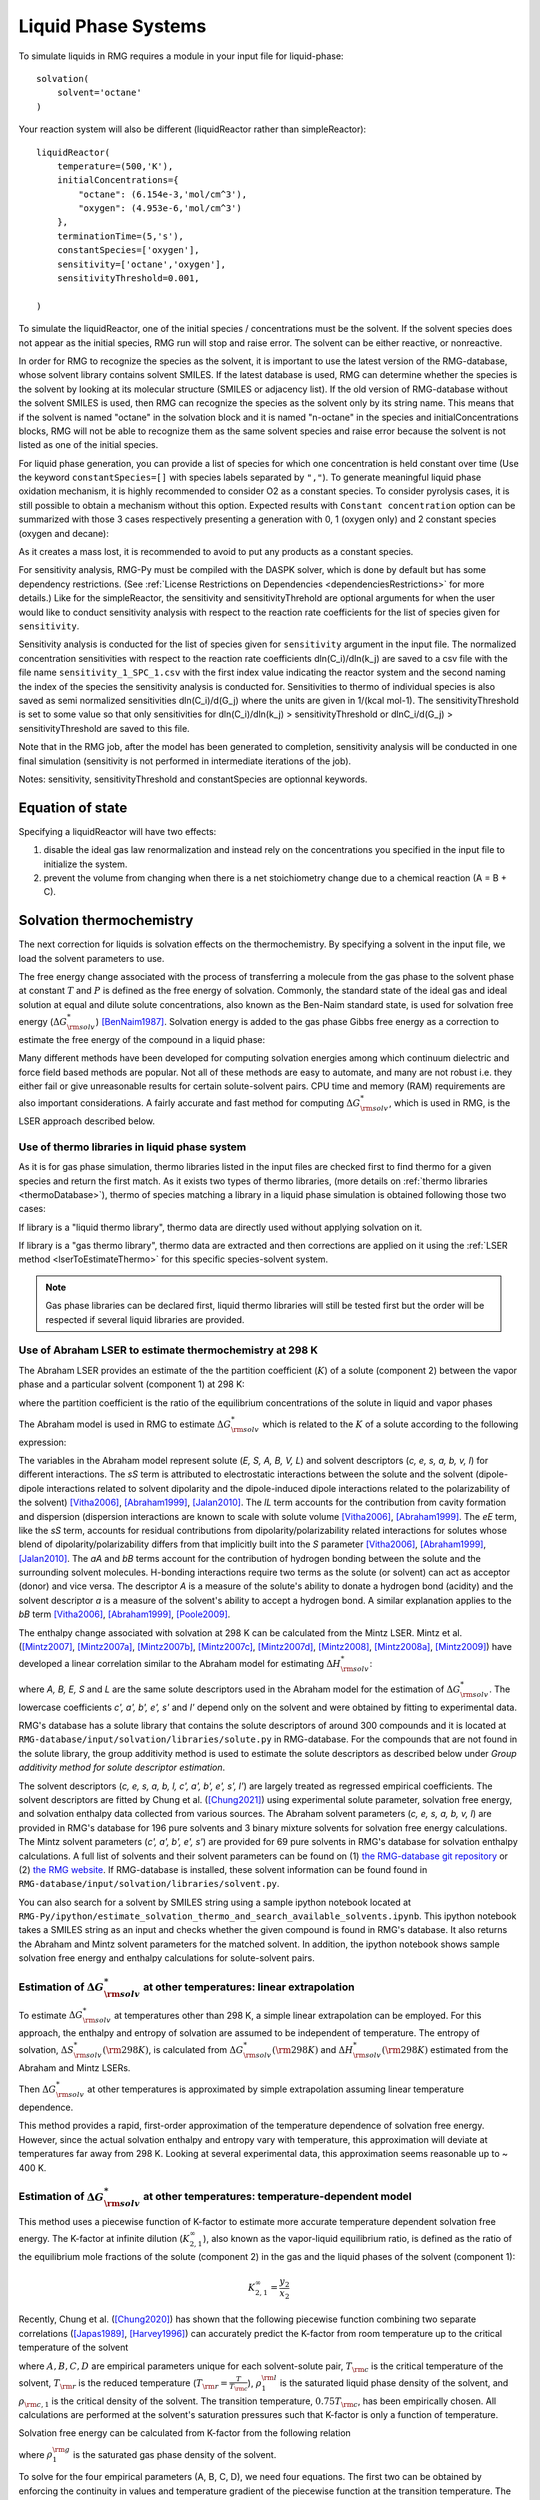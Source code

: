 .. _liquids:

********************
Liquid Phase Systems
********************

To simulate liquids in RMG requires a module in your input file for liquid-phase::


    solvation(
        solvent='octane'
    )

Your reaction system will also be different (liquidReactor rather than simpleReactor)::

    liquidReactor(
        temperature=(500,'K'),
        initialConcentrations={
            "octane": (6.154e-3,'mol/cm^3'),
            "oxygen": (4.953e-6,'mol/cm^3')
        },
        terminationTime=(5,'s'),
        constantSpecies=['oxygen'],        
        sensitivity=['octane','oxygen'],
        sensitivityThreshold=0.001,

    )

To simulate the liquidReactor, one of the initial species / concentrations must be the solvent. If the solvent species does
not appear as the initial species, RMG run will stop and raise error. The solvent can be either reactive, or nonreactive.

In order for RMG to recognize the species as the solvent, it is important to use the latest version of the RMG-database, whose
solvent library contains solvent SMILES. If the latest database is used,  RMG can determine whether the species is the
solvent by looking at its molecular structure (SMILES or adjacency list).
If the old version of RMG-database without the solvent SMILES is used, then RMG can recognize the species as the solvent
only by its string name. This means that if the solvent is named "octane" in the solvation block and it is named "n-octane"
in the species and initialConcentrations blocks, RMG will not be able to recognize them as the same solvent species and raise
error because the solvent is not listed as one of the initial species.


For liquid phase generation, you can provide a list of species for which one concentration is held constant over time
(Use the keyword ``constantSpecies=[]`` with species labels separated by ``","``). To generate meaningful liquid phase oxidation mechanism, it is 
highly recommended to consider O2 as a constant species. To consider pyrolysis cases, it is still possible to obtain a mechanism without this option.
Expected results with ``Constant concentration`` option can be summarized with those 3 cases respectively presenting a generation with 0, 1 (oxygen only) 
and 2 constant species (oxygen and decane): 

.. image:: images/constantSPCeffect.png
	:align: center

As it creates a mass lost, it is recommended to avoid to put any products as a constant species.

For sensitivity analysis, RMG-Py must be compiled with the DASPK solver, which is done by default but has 
some dependency restrictions. (See :ref:`License Restrictions on Dependencies <dependenciesRestrictions>` for more details.) 
Like for the simpleReactor, the sensitivity and sensitivityThrehold are optional arguments for when the
user would like to conduct sensitivity analysis with respect to the reaction rate
coefficients for the list of species given for ``sensitivity``.  

Sensitivity analysis is conducted for the list of species given for ``sensitivity`` argument in the input file.  
The normalized concentration sensitivities with respect to the reaction rate coefficients dln(C_i)/dln(k_j) are saved to a csv file 
with the file name ``sensitivity_1_SPC_1.csv`` with the first index value indicating the reactor system and the second naming the index of the species 
the sensitivity analysis is conducted for.  Sensitivities to thermo of individual species is also saved as semi normalized sensitivities
dln(C_i)/d(G_j) where the units are given in 1/(kcal mol-1). The sensitivityThreshold is set to some value so that only
sensitivities for dln(C_i)/dln(k_j) > sensitivityThreshold  or dlnC_i/d(G_j) > sensitivityThreshold are saved to this file.  

Note that in the RMG job, after the model has been generated to completion, sensitivity analysis will be conducted
in one final simulation (sensitivity is not performed in intermediate iterations of the job).

Notes: sensitivity, sensitivityThreshold and constantSpecies are optionnal keywords.

Equation of state
=================
Specifying a liquidReactor will have two effects:

#. disable the ideal gas law renormalization and instead rely on the concentrations you specified in the input file to initialize the system.
#. prevent the volume from changing when there is a net stoichiometry change due to a chemical reaction (A = B + C).


Solvation thermochemistry
=========================

The next correction for liquids is solvation effects on the thermochemistry. By specifying a solvent in the input file, we load the solvent parameters to use.

The free energy change associated with the process of transferring a
molecule from the gas phase to the solvent phase at constant :math:`T` and :math:`P` is defined as the free
energy of solvation. Commonly, the standard state of the ideal gas and ideal solution at equal and dilute solute concentrations,
also known as the Ben-Naim standard state, is used for solvation free energy (:math:`\Delta G_{\rm solv}^{*}`) [BenNaim1987]_.
Solvation energy is added to the gas phase Gibbs free energy as a correction to estimate the free energy of the compound in a liquid phase:

.. math:: \Delta G_{\rm liquid}^{*} \approx \Delta G_{\rm f, gas}^{\circ} + \Delta G_{\rm solv}^{*}
	:label: liquid_phase_thermo

Many different methods have been developed for
computing solvation energies among which continuum dielectric and force
field based methods are popular. Not all of these methods are easy to
automate, and many are not robust i.e. they either fail or give
unreasonable results for certain solute-solvent pairs. CPU time and
memory (RAM) requirements are also important considerations. A fairly
accurate and fast method for computing :math:`\Delta G_{\rm solv}^{*}`, which is used in RMG, is the
LSER approach described below.

.. _useofthermolibrariesliquid:

Use of thermo libraries in liquid phase system
----------------------------------------------

As it is for gas phase simulation, thermo libraries listed in the input files are checked first to find thermo for a given species and return the first match.
As it exists two types of thermo libraries, (more details on :ref:`thermo libraries <thermoDatabase>`),
thermo of species matching a library in a liquid phase simulation is obtained following those two cases:

If library is a "liquid thermo library", thermo data are directly used without applying solvation on it.

If library is a "gas thermo library", thermo data are extracted and then corrections are applied on it using the :ref:`LSER method <lserToEstimateThermo>`
for this specific species-solvent system. 

.. note::
	Gas phase libraries can be declared first, liquid thermo libraries will still be tested first but the order will be respected if several liquid libraries are provided. 

.. _lserToEstimateThermo:

Use of Abraham LSER to estimate thermochemistry at 298 K
---------------------------------------------------------

The Abraham LSER provides an estimate of the the partition coefficient (:math:`K`)  of a solute (component 2)
between the vapor phase and a particular solvent (component 1) at 298 K:

.. math:: \log_{10} K = c + eE + sS + aA + bB + lL
	:label: AbModelEqn1

where the partition coefficient is the ratio of the equilibrium concentrations of the solute in liquid and vapor phases

.. math:: K = \frac{c_{\rm 2, liquid}}{c_{\rm 2, gas}}
	:label: AbModelEqn2

The Abraham model is used in RMG to estimate :math:`\Delta G_{\rm solv}^{*}` which is related to the :math:`K` of a solute according to the following expression:

.. math:: \Delta G_{\rm solv}^{*}({\rm 298 K}) = -RT \ln K \\
	= -2.303RT \log_{10} K
	:label: partition

The variables in the Abraham model represent solute (`E, S, A, B, V, L`) and solvent descriptors (`c, e, s, a, b, v, l`) 
for different interactions. The `sS` term is attributed to electrostatic interactions between the 
solute and the solvent (dipole-dipole interactions related to solvent dipolarity and the dipole-induced 
dipole interactions related to the polarizability of the solvent) [Vitha2006]_, [Abraham1999]_, [Jalan2010]_. The 
`lL` term accounts for the contribution from cavity formation and dispersion (dispersion interactions are 
known to scale with solute volume [Vitha2006]_, [Abraham1999]_. The `eE` term, like the `sS` term, 
accounts for residual contributions from dipolarity/polarizability related interactions for solutes 
whose blend of dipolarity/polarizability differs from that implicitly built into the `S` parameter [Vitha2006]_, [Abraham1999]_, [Jalan2010]_. 
The `aA` and `bB` terms account for the contribution of hydrogen bonding between the solute and 
the surrounding solvent molecules. H-bonding interactions require two terms as the solute (or solvent) 
can act as acceptor (donor) and vice versa. The descriptor `A` is a measure of the solute's ability 
to donate a hydrogen bond (acidity) and the solvent descriptor `a` is a measure of the solvent's ability 
to accept a hydrogen bond. A similar explanation applies to the `bB` term [Vitha2006]_, [Abraham1999]_, [Poole2009]_.

The enthalpy change associated with solvation at 298 K can be calculated from the Mintz LSER. Mintz et al. ([Mintz2007]_,
[Mintz2007a]_, [Mintz2007b]_, [Mintz2007c]_, [Mintz2007d]_, [Mintz2008]_, [Mintz2008a]_, [Mintz2009]_)
have developed a linear correlation similar to the Abraham model for estimating :math:`\Delta H_{\rm solv}^{*}`:

.. math:: \Delta H_{\rm solv}^{*}({\rm 298 K}) = c' + a'A+ b'B+ e'E+ s'S+ l'L
	:label: mintz

where `A, B, E, S` and `L` are the same solute descriptors used in the Abraham model for the estimation of
:math:`\Delta G_{\rm solv}^{*}`. The lowercase coefficients `c', a', b', e', s'` and `l'` depend only on the solvent and were obtained
by fitting to experimental data.

RMG's database has a solute library that contains the solute descriptors of around 300 compounds and it is located at
``RMG-database/input/solvation/libraries/solute.py`` in RMG-database. For the compounds that are not found in the
solute library, the group additivity method is used to estimate the solute descriptors as described below under
`Group additivity method for solute descriptor estimation`.

The solvent descriptors (`c, e, s, a, b, l, c', a', b', e', s', l'`) are largely treated as regressed empirical coefficients.
The solvent descriptors are fitted by Chung et al. ([Chung2021]_) using experimental solute parameter, solvation free energy,
and solvation enthalpy data collected from various sources. The Abraham solvent parameters (`c, e, s, a, b, v, l`) are provided
in RMG's database for 196 pure solvents and 3 binary mixture solvents for solvation free energy calculations. The Mintz
solvent parameters (`c', a', b', e', s'`) are provided for 69 pure solvents in RMG's database for solvation enthalpy calculations.
A full list of solvents and their solvent parameters can be found on (1) `the RMG-database git repository <https://github.com/ReactionMechanismGenerator/RMG-database/blob/master/input/solvation/libraries/solvent.py>`_
or (2) `the RMG website <https://rmg.mit.edu/database/solvation/libraries/solvent/>`_. If RMG-database is installed,
these solvent information can be found found in ``RMG-database/input/solvation/libraries/solvent.py``.

You can also search for a solvent by SMILES string using a sample ipython notebook located at
``RMG-Py/ipython/estimate_solvation_thermo_and_search_available_solvents.ipynb``. This ipython notebook takes a
SMILES string as an input and checks whether the given compound is found in RMG's database. It also returns the
Abraham and Mintz solvent parameters for the matched solvent. In addition, the ipython notebook shows sample solvation free
energy and enthalpy calculations for solute-solvent pairs.

Estimation of :math:`\Delta G_{\rm solv}^{*}` at other temperatures: linear extrapolation
------------------------------------------------------------------------------------------

To estimate :math:`\Delta G_{\rm solv}^{*}` at temperatures other than 298 K, a simple linear extrapolation can be employed.
For this approach, the enthalpy and entropy of solvation are assumed to be independent of temperature.
The entropy of solvation, :math:`\Delta S_{\rm solv}^{*}(\rm 298 K)`, is calculated from :math:`\Delta G_{\rm solv}^{*}(\rm 298 K)` and
:math:`\Delta H_{\rm solv}^{*}(\rm 298 K)` estimated from the Abraham and Mintz LSERs.

.. math:: \Delta S_{\rm solv}^{*}({\rm 298 K}) = \frac{\Delta H_{\rm solv}^{*}({\rm 298 K}) - \Delta G_{\rm solv}^{*}({\rm 298 K})}{\rm 298 K}
	:label: entropy_298K

Then :math:`\Delta G_{\rm solv}^{*}` at other temperatures is approximated by simple extrapolation assuming linear temperature dependence.

.. math:: \Delta G_{\rm solv}^{*}(T) = \Delta H_{\rm solv}^{*}({\rm 298 K}) - T\Delta S_{\rm solv}^{*}({\rm 298 K})
	:label: linear_extrapolation

This method provides a rapid, first-order approximation of the temperature dependence of solvation free energy. However,
since the actual solvation enthalpy and entropy vary with temperature, this approximation will deviate at temperatures
far away from 298 K. Looking at several experimental data, this approximation seems reasonable up to ~ 400 K.

Estimation of :math:`\Delta G_{\rm solv}^{*}` at other temperatures: temperature-dependent model
-------------------------------------------------------------------------------------------------

This method uses a piecewise function of K-factor to estimate more accurate temperature dependent solvation free energy.
The K-factor at infinite dilution (:math:`K_{2,1}^{\infty}`), also known as the vapor-liquid equilibrium ratio, is
defined as the ratio of the equilibrium mole fractions of the solute (component 2) in the gas and the liquid phases
of the solvent (component 1):

.. math:: K_{2,1}^{\infty} = \frac{y_{2}}{x_{2}}

Recently, Chung et al. ([Chung2020]_) has shown that the following piecewise function combining two separate correlations
([Japas1989]_, [Harvey1996]_) can accurately predict the K-factor from room temperature up to the critical temperature
of the solvent

.. math:: {\rm For}\ \ T \leqslant 0.75T_{\rm c}:\ \ \ \ \ \ \ \ \ T_{\rm r}\ln K_{2,1}^{\infty} = A + B(1-T_{\rm r})^{0.355} + C(T_{\rm r})^{0.59}\exp (1-T_{\rm r})
	:label: piecewise_function_1

.. math:: {\rm For}\ \ 0.75T_{\rm c} \leqslant T < T_{\rm c}:\ \ \ \ \ \ \ \ \ \ T_{\rm r}\ln K_{2,1}^{\infty} = D(\frac{\rho_{1}^{\rm l}}{\rho_{\rm c, 1}}-1)
	:label: piecewise_function_2

where :math:`A, B, C, D` are empirical parameters unique for each solvent-solute pair, :math:`T_{\rm c}` is the critical
temperature of the solvent, :math:`T_{\rm r}` is the reduced temperature (:math:`T_{\rm r} = \frac{T}{T_{\rm c}}`),
:math:`\rho_{1}^{\rm l}` is the saturated liquid phase density of the solvent, and :math:`\rho_{\rm c, 1}` is the critical
density of the solvent. The transition temperature, :math:`0.75T_{\rm c}`, has been empirically chosen. All calculations
are performed at the solvent's saturation pressures such that K-factor is only a function of temperature.

Solvation free energy can be calculated from K-factor from the following relation

.. math:: \Delta G_{\rm solv}^{*} = RT\ln \left(\frac{K_{2,1}^{\infty} \rho_{1}^{\rm g}}{\rho_{1}^{\rm l}}\right)
	:label: Kfactor_dGsolv_conversion

where :math:`\rho_{1}^{\rm g}` is the saturated gas phase density of the solvent.

To solve for the four empirical parameters (A, B, C, D), we need four equations. The first two can be obtained by
enforcing the continuity in values and temperature gradient of the piecewise function at the transition temperature. The
last two can be obtained by making the K-factor value and its temperature gradient at 298 K match with those
estimated from the solvation free energy and enthalpy at 298 K. These lead to the following four linearly independent
equations to solve:

.. math:: {\rm At\ } T = {\rm 298 K} :\ \ \ \ \ \ \ \ \ \ \ \ \ \ \ \ \ \ \ \ \ \ \ \ A + B(1-T_{\rm r})^{0.355} + C(T_{\rm r})^{0.59}\exp{(1-T_{\rm r})} =T_{\rm r} \ln{K_{2,1}^{\infty}(298\ \rm K)}
	:label: condition1

.. math:: {\rm At\ } T = {\rm 298 K}:\ \ \ \ \ -\frac{0.355B}{T_{\rm c}}(1-T_{\rm r})^{-0.645} + \frac{C\exp{(1-T_{\rm r})}}{T_{\rm c}}\left(0.59(T_{\rm r})^{-0.41} - (T_{\rm r}^{*})^{0.59}\right) = \frac{{\rm d}\left(T_{\rm r} \ln{K_{2,1}^{\infty}}\right)}{{\rm d}T}\Big|_{T=298\ {\rm K}}
	:label: condition2

.. math:: {\rm At\ } T = 0.75T_{\rm c}:\ \ \ \ \ \ \ \ \ \ \ \ \ \ \ \ \ \ \ \ \ \ \ \ \ \ \ \ A + B(1-T_{\rm r})^{0.355} + C(T_{\rm r})^{0.59}\exp{(1-T_{\rm r})} = D\Big(\frac{\rho_{1}^{\rm l}}{\rho_{\rm c,1}} - 1 \Big)
	:label: condition3

.. math:: {\rm At\ } T = 0.75T_{\rm c}:\ \ \ \ \ \ \ \ \ \ \ \ \ -\frac{0.355B}{T_{\rm c}}(1-T_{\rm r})^{-0.645} + \frac{C\exp{(1-T_{\rm r})}}{T_{\rm c}}\left(0.59(T_{\rm r})^{-0.41} - (T_{\rm r})^{0.59}\right) = \frac{D}{\rho_{\rm c, 1}} \frac{{\rm d}\rho_{1}^{\rm l}}{{\rm d}T}\Big|_{T=0.75T_{\rm c}}
	:label: condition4

The temperature dependent liquid phase and gas phase densities of solvents can be evaluated at the solvent's saturation
pressure using CoolProp [Bell2014]_. CoolProp is an open source fluid modeling software based on Helmholtz energy equations
of state. It provides accurate estimations of fluid properties over the wide ranges of temperature and pressure for a variety
of fluids. With known solvents' densities, one can easily find the empirical parameters of the piecewise functions
by solving the linear equations above without using any experimental data.

This method has been tested for 47 solvent-solute pairs over a wide range of temperature, and the mean absolute error of
solvation free energies has been found to be 1.6 kJ/mol [Chung2020]_. Sample plots comparing the predictions made by this
temperature dependent method and the linear extrapolation method are shown below. The experimental data are obtained from the
Dortmund Databank integrated in SpringerMaterials [DDBST2014]_.

.. image:: images/T_dep_solvation_energy.png
	:align: center

A sample ipython notebook script for temperature dependent K-factor and solvation free energy calculations can be found
under ``$RMG-Py/ipython/temperature_dependent_solvation_free_energy.ipynb``. These calculations are also available on
a web browser from the RMG website: `Solvation Search <https://rmg.mit.edu/database/solvation/search/>`_.

However not every solvent listed in the RMG solvent database is available in CoolProp. Here is a list of solvents
that are available in CoolProp and therefore are available for temperature dependent solvation calculations:

#. benzene
#. cyclohexane
#. decane
#. dichloroethane
#. dodecane
#. ethanol
#. heptane
#. hexane
#. nonane
#. octane
#. pentane
#. toluene
#. undecane
#. water

Current status of temperature dependent :math:`\Delta G_{\rm solv}^{*}` in RMG liquid reactor
----------------------------------------------------------------------------------------------

Currently, RMG uses the linear extrapolation method to estimate solvation free energy at temperatures other than 298 K.
The work is in progress to implement the temperature dependent solvation free energy estimation for available solvents.

Group additivity method for solute descriptor estimation
--------------------------------------------------------

Group additivity or group contribution is a convenient way of estimating the thermochemistry for thousands of species sampled
in a typical mechanism generation job. Use of the Abraham Model in RMG requires a similar approach 
to estimate the solute descriptors (`A, B, E, L,` and `S`). RMG uses the group additivity method devised by Chung et al. [Chung2021]_
for solute descriptor estimation. The solute descriptor group additivity follows the same scheme as the RMG's group
additivity method for gas phase thermochemistry estimation, which is explained in :ref:`thermo` and :ref:`thermoDatabase`.
It estimates the solute descriptors by dividing a molecule into atom-centered (AC) functional groups and summing
the contribution from all groups. Additionally, RMG implements ring strain correction (RSC) and long distance
interaction (LDI) groups to account for more advanced structural effects that cannot be captured by the atom-based approach. E.g.:

.. math::

	E, S, A, B,\ \mathrm{or}\ L = \sum_{i=1}^{N_{\mathrm{atom}}} \mathrm{AC}_{i} + \sum_{j=1} \mathrm{RSC}_{j} + \sum_{k=1} \mathrm{LDI}_{k}

where :math:`N_{\mathrm{atom}}` is the number of heavy atoms in a molecule and RSC and LDI corrections are applied for
each ring cluster and long distance interaction group found in a molecule, respectively.

While most molecules follow the equation above, halogenated molecules are treated differently in RMG for solute descriptor
estimation: all halogen atoms are first replaced by hydrogen atoms, then the group additivity estimate is made on the
replaced structure, and halogen corrections are lastly added for each halogen atom to get the final prediction as shown below:

.. math::

	E, S, A, B,\ \mathrm{or}\ L = \sum_{i=1}^{N_{\mathrm{atom*}}} \mathrm{AC}_{i} + \sum_{j=1} \mathrm{RSC}_{j} + \sum_{k=1} \mathrm{LDI}_{k} + \sum_{l=1}^{N_{\mathrm{halogen}}} \mathrm{Halogen}_{l}

    = (E, S, A, B,\ \mathrm{or}\ L)_{\mathrm{replaced\ compound}} + \sum_{l=1}^{N_{\mathrm{halogen}}} \mathrm{Halogen}_{l}

where the subscript 'replaced compound' denotes the compound whose halogen atoms are replaced by hydrogen atoms,
and :math:`N_{\mathrm{atom*}}` and :math:`N_{\mathrm{halogen}}` represent the number of non-halogen heavy atoms and
the number of halogen atoms in a molecule, respectively. We take this unique approach because it allows one to use the
experimental solute parameter data of a replaced compound and simply apply halogen corrections to get more accurate
estimates for a halogenated compound.

For radical species, RMG uses the hydrogen bond increment (HBI) method developed by Lay et al. [Lay]_ to estimate the
solute descriptors. The HBI method first saturates the compound, gets the estimate using the saturated structure, and
applies the radical corrections for each radical site using the original structure as shown below:

.. math::

	E, S, A, B,\ \mathrm{or}\ L = (E, S, A, B,\ \mathrm{or}\ L)_{\mathrm{saturated}} + \sum_{m=1}^{N_{\mathrm{radical}}} \mathrm{radical}_{m}

where the subscript 'saturated' denotes the compound whose radical sites are saturated and :math:`N_{\mathrm{radical}}`
is the number of radical sites in a molecule. If the solute descriptors for the saturated structure are available in the
RMG-database solute library, the group additivity approach will use the library data and apply the HBI corrections to
get the estimates for the radical. If the solute descriptors for the saturated structure are not available in the solute
library, RMG will use the group additivity approach to estimate the solute descriptors for the saturated structure
and apply the HBI corrections.

If a species is a radical and contains any halogen atoms, RMG's solute descriptor group additivity method will first saturate
the compound and check whether the saturated form can be found in the solute libraries. If yes, it uses the
solute data of the saturated form and applies the HBI corrections on the original molecule.
If the saturated form cannot be found in the solute libraries, it then replaces the halogen atoms with hydrogen atoms
and checks whether the saturated, replaced form can be found in the solute libraries. If yes, it uses the solute data
of the saturated, replaced form, applies a halogen correction for each halogenated site on the saturated from, and
finally performs the HBI corrections on the original molecule.
If the saturated, replaced form cannot be found in the solute libraries, it computes the solute data for the saturated,
replaced form using group additivity, applies a halogen correction for each halogenated site on the saturated form,
and finally performs the HBI corrections on the original molecule.

A sample ipython script that shows the solute parameter group additivity calculations, solvation free energy and
enthalpy calculations can be found at ``RMG-Py/ipython/estimate_solvation_thermo_and_search_available_solvents.ipynb``.

The group contribution databases for the solute descriptors can be found under ``RMG-database/input/solvation/groups/``
in RMG-database. Each particular type of group contribution is stored in a file with the extension .py, e.g. 'groups.py':

.. table::

    ======================================= ======================================================
    file		                            Type of group contribution
    ======================================= ======================================================
    group.py		              			group additive values (ACs)
    ring.py					                monocyclic ring corrections (RSCs)
    polycyclic.py		              		polycyclic ring corrections (RSCs)
    longDistanceInteraction_cyclic.py       aromatic ortho, meta, para correction (LDIs)
    longDistanceInteraction_noncyclic.py    gauche interaction correction (LDIs)
    halogen.py			                	halogen corrections (halogens)
    radical.py			                	hydrogen bond increments (HBIs)
    ======================================= ======================================================


Like many other entities in RMG, the database of each type of group contribution
is organized in a hierarchical tree, and is defined at the bottom of the database file.

More information on hierarchical tree structures in RMG can be found here:
:ref:`introDatabase`.

For information on the estimated prediction errors of the group additivity method, please refer to the work by
Chung et al. [Chung2021]_

.. _diffusionLimited:

Diffusion-limited kinetics
==========================
The next correction for liquid-phase reactions is to ensure that bimolecular reactions do not exceed their diffusion
limits. The theory behind diffusive limits in the solution phase for bimolecular reactions is well established
([Rice1985]_) and has been extended to reactions of any order ([Flegg2016]_). The effective rate constant of a
diffusion-limited reaction is given by:

.. math::   k_{\mathrm{eff}} = \frac {k_{\mathrm{diff}} k_{\mathrm{int}}}{k_{\mathrm{diff}} + k_{\mathrm{int}}}
   :label: diffusive_limit

where :math:`k_\mathrm{int}` is the intrinsic reaction rate, and :math:`k_\mathrm{diff}` is the diffusion-limited rate, which is given
by:

.. math:: k_{\mathrm{diff}} = \left[\prod_{i=2}^N\hat{D}_i^{3/2}\right]\frac{4\pi^{\alpha+1}}{\Gamma(\alpha)}\left(\frac{\sigma}{\sqrt{\Delta_N}}\right)^{2\alpha}
   :label: smoluchowski

where :math:`\alpha=(3N-5)/2` and

.. math:: \hat{D}_i = D_i + \frac{1}{\sum_m^{i-1}D_m^{-1}}
   :label: diff1

.. math:: \Delta_N = \frac{\sum_{i=1}^N D_i^{-1}}{\sum_{i>m}(D_iD_m)^{-1}}
   :label: diff2

:math:`D_i` are the individual diffusivities and :math:`\sigma` is the Smoluchowski radius, which would usually be fitted to
experiment, but RMG approximates it as the sum of molecular radii. RMG uses the McGowan method for estimating
radii, and diffusivities are estimated with the Stokes-Einstein equation using experimental solvent 
viscosities (:math:`\eta(T)`):

.. math:: D_{i} = \frac{k_{B}T}{6\pi\,\eta\,r_{i}}
   :label: StokesEinstein

.. math:: \sigma = \sum_{i=1}^N r_{i}
   :label: Smoluchowski_radius

.. math:: r_{i} = \frac{\left(100\frac{3}{4}\frac{V_{i}}{\pi N_{A}}\right)^{1/3}}{100}
   :label: Raidus_from_McGowan_Volume

where :math:`k_B` is the Boltzmann constant, :math:`N_A` is the Avogadro number, :math:`r_i` is the individual molecular
radius in meters, and :math:`V_i` is the individual McGowan volume in cm3/mol divided by 100, which is equivalent to the
Abraham solute parameter, :math:`V`.

In a unimolecular to bimolecular reaction, for example, the forward rate
constant (:math:`k_f`) can be slowed down if the reverse rate (:math:`k_{r,\mathrm{eff}}`) is diffusion-limited
since the equilibrium constant (:math:`K_{eq}`) is not affected by diffusion limitations. In cases
where both the forward and the reverse reaction rates are multimolecular, the forward rate coefficients limited in the
forward and reverse directions are calculated and the limit with the smaller forward rate coefficient is used.  

The viscosity of the solvent is calculated Pa.s using the solvent specified in the command line 
and a correlation for the viscosity using parameters :math:`A, B, C, D, E`:

.. math:: \ln \eta = A + \frac{B}{T} + C\log T + DT^E
    :label: viscosity
       
The viscosity parameters (`A, B, C, D, E`) are provided for 150 pure solvents in RMG's database, which can be found under
(1) `the RMG-database git repository <https://github.com/ReactionMechanismGenerator/RMG-database/blob/master/input/solvation/libraries/solvent.py>`_
or (2) `the RMG website <https://rmg.mit.edu/database/solvation/libraries/solvent/>`_. If RMG-database is installed,
these viscosity parameters can be found found in ``RMG-database/input/solvation/libraries/solvent.py``.

You can also check whether a compound of interest has viscosity parameters in RMG-database by using a
SMILES string and a sample ipython notebook located at ``RMG-Py/ipython/estimate_solvation_thermo_and_search_available_solvents.ipynb``.

To build accurate models of liquid phase chemical reactions you will also want to modify your kinetics libraries or correct gas-phase rates for intrinsic barrier solvation corrections (coming soon).

.. _exampleLiquidPhase:

Example liquid-phase input file, no constant species
=====================================================
This is an example of an input file for a liquid-phase system::

    # Data sources
    database(
        thermoLibraries = ['primaryThermoLibrary'],
        reactionLibraries = [],
        seedMechanisms = [],
        kineticsDepositories = ['training'],
        kineticsFamilies = 'default',
        kineticsEstimator = 'rate rules',
    )

    # List of species
    species(
        label='octane',
        reactive=True,
        structure=SMILES("C(CCCCC)CC"),
    )

    species(
        label='oxygen',
        reactive=True,
        structure=SMILES("[O][O]"),
    )

    # Reaction systems
    liquidReactor(
        temperature=(500,'K'),
        initialConcentrations={
            "octane": (6.154e-3,'mol/cm^3'),
            "oxygen": (4.953e-6,'mol/cm^3')
        },
        terminationTime=(5,'s'),
    )

    solvation(
        solvent='octane'
    )

    simulator(
        atol=1e-16,
        rtol=1e-8,
    )

    model(
        toleranceKeepInEdge=1E-9,
        toleranceMoveToCore=0.01,
        toleranceInterruptSimulation=0.1,
        maximumEdgeSpecies=100000
    )

    options(
        units='si',
        generateOutputHTML=False,
        generatePlots=False,
        saveSimulationProfiles=True,
    )

Example liquid-phase input file, with constant species
=======================================================
This is an example of an input file for a liquid-phase system with constant species::

    # Data sources
    database(
        thermoLibraries = ['primaryThermoLibrary'],
        reactionLibraries = [],
        seedMechanisms = [],
        kineticsDepositories = ['training'],
        kineticsFamilies = 'default',
        kineticsEstimator = 'rate rules',
    )

    # List of species
    species(
        label='octane',
        reactive=True,
        structure=SMILES("C(CCCCC)CC"),
    )

    species(
        label='oxygen',
        reactive=True,
        structure=SMILES("[O][O]"),
    )

    # Reaction systems
    liquidReactor(
        temperature=(500,'K'),
        initialConcentrations={
            "octane": (6.154e-3,'mol/cm^3'),
            "oxygen": (4.953e-6,'mol/cm^3')
        },
        terminationTime=(5,'s'),
        constantSpecies=['oxygen'],
    )

    solvation(
        solvent='octane'
    )

    simulator(
        atol=1e-16,
        rtol=1e-8,
    )

    model(
        toleranceKeepInEdge=1E-9,
        toleranceMoveToCore=0.01,
        toleranceInterruptSimulation=0.1,
        maximumEdgeSpecies=100000
    )

    options(
        units='si',
        generateOutputHTML=False,
        generatePlots=False,
        saveSimulationProfiles=True,
    )

.. [BenNaim1987] \ A. Ben-Naim. "Solvation Thermodynamics." *Plenum Press* (1987).

.. [Vitha2006] \ M. Vitha and P.W. Carr. "The chemical interpretation and practice of linear solvation energy relationships in chromatography." *J. Chromatogr. A.* **1126(1-2)**, p. 143-194 (2006).

.. [Abraham1999] \ M.H. Abraham et al. "Correlation and estimation of gas-chloroform and water-chloroformpartition coefficients by a linear free energy relationship method." *J. Pharm. Sci.* **88(7)**, p. 670-679 (1999).

.. [Jalan2010] \ A. Jalan et al. "Predicting solvation energies for kinetic modeling." *Annu. Rep.Prog. Chem., Sect. C* **106**, p. 211-258 (2010).

.. [Poole2009] \ C.F. Poole et al. "Determination of solute descriptors by chromatographic methods." *Anal. Chim. Acta* **652(1-2)** p. 32-53 (2009).

.. [Lay] Lay, T.; Bozzelli, J.; Dean, A.; Ritter, E. J. Phys. Chem. 1995, 99,14514-14527

.. [Mintz2007] \ C. Mintz et al. "Enthalpy of solvation correlations for gaseous solutes dissolved inwater and in 1-octanol based on the Abraham model." *J. Chem. Inf. Model.* **47(1)**, p. 115-121 (2007).

.. [Mintz2007a] \ C. Mintz et al. "Enthalpy of solvation corrections for gaseous solutes dissolved in benzene and in alkane solvents based on the Abraham model." *QSAR Comb. Sci.* **26(8)**, p. 881-888 (2007).

.. [Mintz2007b] \ C. Mintz et al. "Enthalpy of solvation correlations for gaseous solutes dissolved in toluene and carbon tetrachloride based on the Abraham model." *J. Sol. Chem.* **36(8)**, p. 947-966 (2007).

.. [Mintz2007c] \ C. Mintz et al. "Enthalpy of solvation correlations for gaseous solutes dissolved indimethyl sulfoxide and propylene carbonate based on the Abraham model." *Thermochim. Acta* **459(1-2)**, p, 17-25 (2007).

.. [Mintz2007d] \ C. Mintz et al. "Enthalpy of solvation correlations for gaseous solutes dissolved inchloroform and 1,2-dichloroethane based on the Abraham model." *Fluid Phase Equilib.* **258(2)**, p. 191-198 (2007).

.. [Mintz2008] \ C. Mintz et al. "Enthalpy of solvation correlations for gaseous solutes dissolved inlinear alkanes (C5-C16) based on the Abraham model." *QSAR Comb. Sci.* **27(2)**, p. 179-186 (2008).

.. [Mintz2008a] \ C. Mintz et al. "Enthalpy of solvation correlations for gaseous solutes dissolved inalcohol solvents based on the Abraham model." *QSAR Comb. Sci.* **27(5)**, p. 627-635 (2008).

.. [Mintz2009] \ C. Mintz et al. "Enthalpy of solvation correlations for organic solutes and gasesdissolved in acetonitrile and acetone." *Thermochim. Acta* **484(1-2)**, p. 65-69 (2009).

.. [Chung2020] \ Y. Chung et al. "Temperature dependent vapor-liquid equilibrium and solvation free energy estimation from minimal data." *AIChE Journal* **66(6)**, e16976 (2020).

.. [Chung2021] \ Y. Chung et al. "Group contribution and machine learning approaches to predict Abraham solute parameters, solvation free energy, and solvation enthalpy." *Manuscript in Preparation*

.. [Japas1989] \ M.L. Japas and J.M.H. Levelt Sengers. "Gas solubility and Henry's law near the solvent's critical point." *AIChE Journal* **35(5)**, p. 705-713 (1989).

.. [Harvey1996] \ A.H. Harvey. "Semiempirical correlation for Henry's constants over large temperature ranges." *AIChE Journal* **42(5)**, p. 1491-1494 (1996).

.. [Bell2014] \ I.H. Bell et al. "Pure and pseudo-pure fluid thermophysical property evaluation and the open source thermophysical property library CoolProp." *Industrial & Engineering Chemistry Research* **53(6)**, p. 2498-2508 (2014).

.. [DDBST2014] \ "Dortmund Data Bank Software and Separation Technology GmbG, <Version 2014 03>." *Dortmund Data Bank integrated in SpringerMaterials* (2014). `<https://materials.springer.com.>`_.

.. [Rice1985] \ S.A. Rice. "Diffusion-limited reactions." In *Comprehensive Chemical Kinetics*, EditorsC.H. Bamford, C.F.H. Tipper and R.G. Compton. **25**, (1985).

.. [Flegg2016] \ M.B. Flegg. "Smoluchowski reaction kinetics for reactions of any order." *SIAM J. Appl. Math.* **76(4)**, p. 1403-1432 (2016).
